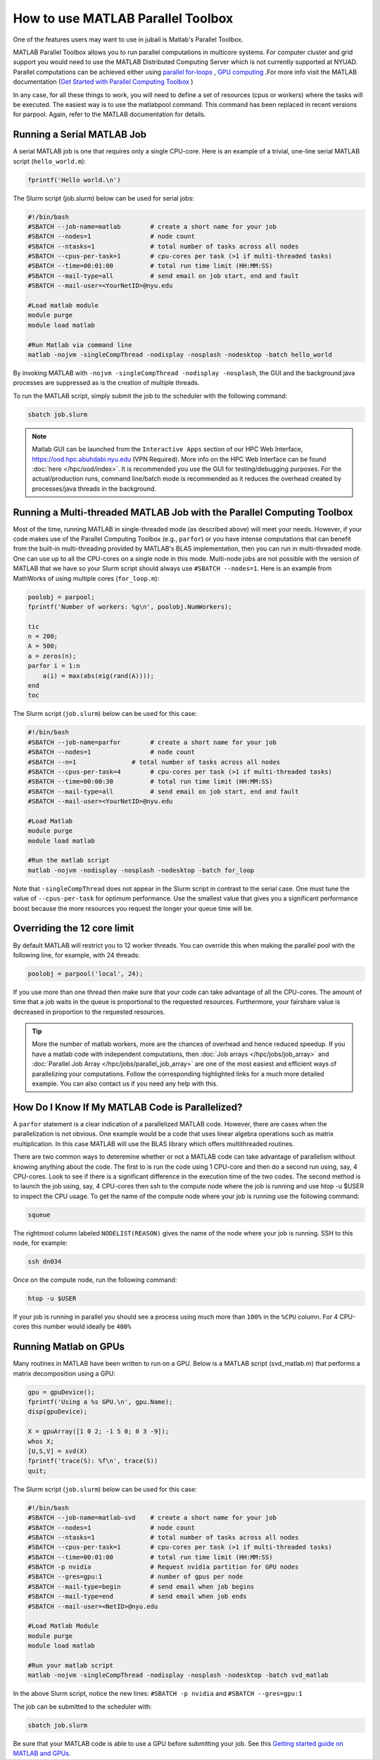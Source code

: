 How to use MATLAB Parallel Toolbox
==================================

One of the features users may want to use in jubail is Matlab's Parallel Toolbox.  

MATLAB Parallel Toolbox allows you to run parallel computations in multicore systems. For computer cluster and grid support you would need to use the MATLAB Distributed Computing Server which is not currently supported at NYUAD.
Parallel computations can be achieved either using  `parallel for-loops <https://www.mathworks.com/help/matlab/ref/parfor.html>`__ ,
`GPU computing <https://www.mathworks.com/solutions/gpu-computing.html>`__ .For more info visit 
the MATLAB documentation (`Get Started with Parallel Computing Toolbox <https://es.mathworks.com/help/parallel-computing/getting-started-with-parallel-computing-toolbox.html#brjw1fx-2>`__ )


In any case, for all these things to work, you will need to define a set of resources (cpus or workers) where the tasks will be executed.  The easiest way is to use the matlabpool command. This command has been replaced in recent versions for parpool.
Again, refer to the MATLAB documentation for details. 

Running a Serial MATLAB Job
---------------------------

A serial MATLAB job is one that requires only a single CPU-core. Here is an example of a trivial, 
one-line serial MATLAB script (``hello_world.m``):

.. code-block:: matlab

    fprintf('Hello world.\n')

The Slurm script (job.slurm) below can be used for serial jobs:

.. code-block:: bash

    #!/bin/bash
    #SBATCH --job-name=matlab        # create a short name for your job
    #SBATCH --nodes=1                # node count
    #SBATCH --ntasks=1               # total number of tasks across all nodes
    #SBATCH --cpus-per-task=1        # cpu-cores per task (>1 if multi-threaded tasks)
    #SBATCH --time=00:01:00          # total run time limit (HH:MM:SS)
    #SBATCH --mail-type=all          # send email on job start, end and fault
    #SBATCH --mail-user=<YourNetID>@nyu.edu

    #Load matlab module
    module purge
    module load matlab

    #Run Matlab via command line
    matlab -nojvm -singleCompThread -nodisplay -nosplash -nodesktop -batch hello_world

By invoking MATLAB with ``-nojvm -singleCompThread -nodisplay -nosplash``, the GUI and the background java processes are
suppressed as is the creation of multiple threads. 

To run the MATLAB script, simply submit the job to the scheduler with the following command:

.. code-block:: bash

    sbatch job.slurm

.. note::
    Matlab GUI can be launched from the ``Interactive Apps`` section of our HPC Web Interface,
    https://ood.hpc.abuhdabi.nyu.edu (VPN Required). More info on the HPC Web Interface can be found :doc:`here </hpc/ood/index>`.
    It is recommended you use the GUI for testing/debugging purposes. For the actual/production runs, command line/batch mode is 
    recommended as it reduces the overhead created by processes/java threads in the background.


Running a Multi-threaded MATLAB Job with the Parallel Computing Toolbox
-----------------------------------------------------------------------

Most of the time, running MATLAB in single-threaded mode (as described above) will meet your needs. 
However, if your code makes use of the Parallel Computing Toolbox (e.g., ``parfor``) or you have intense 
computations that can benefit from the built-in multi-threading provided by MATLAB's BLAS implementation, 
then you can run in multi-threaded mode. One can use up to all the CPU-cores on a single node in this mode. 
Multi-node jobs are not possible with the version of MATLAB that we have so your Slurm script should always 
use ``#SBATCH --nodes=1``. Here is an example from MathWorks of using multiple cores (``for_loop.m``):

.. code-block:: matlab

    poolobj = parpool;
    fprintf('Number of workers: %g\n', poolobj.NumWorkers);

    tic
    n = 200;
    A = 500;
    a = zeros(n);
    parfor i = 1:n
        a(i) = max(abs(eig(rand(A))));
    end
    toc

The Slurm script (``job.slurm``) below can be used for this case:

.. code-block:: bash

    #!/bin/bash
    #SBATCH --job-name=parfor        # create a short name for your job
    #SBATCH --nodes=1                # node count
    #SBATCH --n=1               # total number of tasks across all nodes
    #SBATCH --cpus-per-task=4        # cpu-cores per task (>1 if multi-threaded tasks)
    #SBATCH --time=00:00:30          # total run time limit (HH:MM:SS)
    #SBATCH --mail-type=all          # send email on job start, end and fault
    #SBATCH --mail-user=<YourNetID>@nyu.edu

    #Load Matlab
    module purge
    module load matlab

    #Run the matlab script
    matlab -nojvm -nodisplay -nosplash -nodesktop -batch for_loop

Note that ``-singleCompThread`` does not appear in the Slurm script in contrast to the serial case. 
One must tune the value of ``--cpus-per-task`` for optimum performance. 
Use the smallest value that gives you a significant performance boost because the more resources you 
request the longer your queue time will be.

Overriding the 12 core limit
----------------------------

By default MATLAB will restrict you to 12 worker threads. You can override this when making the parallel 
pool with the following line, for example, with 24 threads:

.. code-block:: matlab

    poolobj = parpool('local', 24);

If you use more than one thread then make sure that your code can take advantage of all the CPU-cores. 
The amount of time that a job waits in the queue is proportional to the requested resources. 
Furthermore, your fairshare value is decreased in proportion to the requested resources. 

.. tip::
    More the number of matlab workers, more are the chances of overhead and hence reduced speedup.
    If you have a matlab code with independent computations, then 
    :doc:`Job arrays </hpc/jobs/job_array>` and :doc:`Parallel Job Array </hpc/jobs/parallel_job_array>`  
    are one of the most easiest and efficient ways of parallelizing 
    your computations. Follow the corresponding highlighted links for a much more detailed example.
    You can also contact us if you need any help with this.


How Do I Know If My MATLAB Code is Parallelized?
------------------------------------------------

A ``parfor`` statement is a clear indication of a parallelized MATLAB code. However, 
there are cases when the parallelization is not obvious. One example would be a code that uses 
linear algebra operations such as matrix multiplication. In this case MATLAB will use the BLAS library 
which offers multithreaded routines.

There are two common ways to deteremine whether or not a MATLAB code can take advantage of parallelism 
without knowing anything about the code. The first to is run the code using 1 CPU-core and then do a 
second run using, say, 4 CPU-cores. Look to see if there is a significant difference in the execution 
time of the two codes. The second method is to launch the job using, say, 4 CPU-cores then ssh to the 
compute node where the job is running and use htop -u $USER to inspect the CPU usage. To get the name of the compute node where your job is running use the following command:

.. code-block:: bash

    squeue

The rightmost column labeled ``NODELIST(REASON)`` gives the name of the node where your job is running. 
SSH to this node, for example:

.. code-block:: bash

    ssh dn034

Once on the compute node, run the following command:

.. code-block:: bash

    htop -u $USER
     
If your job is running in parallel you should see a process using much more than ``100%`` in the ``%CPU`` 
column. For 4 CPU-cores this number would ideally be ``400%``

Running Matlab on GPUs
----------------------

Many routines in MATLAB have been written to run on a GPU. Below is a MATLAB script (svd_matlab.m) that 
performs a matrix decomposition using a GPU:

.. code-block:: matlab

    gpu = gpuDevice();
    fprintf('Using a %s GPU.\n', gpu.Name);
    disp(gpuDevice);

    X = gpuArray([1 0 2; -1 5 0; 0 3 -9]);
    whos X;
    [U,S,V] = svd(X)
    fprintf('trace(S): %f\n', trace(S))
    quit;

The Slurm script (``job.slurm``) below can be used for this case:

.. code-block:: bash

    #!/bin/bash
    #SBATCH --job-name=matlab-svd    # create a short name for your job
    #SBATCH --nodes=1                # node count
    #SBATCH --ntasks=1               # total number of tasks across all nodes
    #SBATCH --cpus-per-task=1        # cpu-cores per task (>1 if multi-threaded tasks)
    #SBATCH --time=00:01:00          # total run time limit (HH:MM:SS)
    #SBATCH -p nvidia                # Request nvidia partition for GPU nodes
    #SBATCH --gres=gpu:1             # number of gpus per node
    #SBATCH --mail-type=begin        # send email when job begins
    #SBATCH --mail-type=end          # send email when job ends
    #SBATCH --mail-user=<NetID>@nyu.edu

    #Load Matlab Module
    module purge
    module load matlab

    #Run your matlab script
    matlab -nojvm -singleCompThread -nodisplay -nosplash -nodesktop -batch svd_matlab

In the above Slurm script, notice the new lines: ``#SBATCH -p nvidia`` and ``#SBATCH --gres=gpu:1``

The job can be submitted to the scheduler with:

.. code-block:: bash

    sbatch job.slurm

Be sure that your MATLAB code is able to use a GPU before submitting your job. 
See this `Getting started guide on MATLAB and GPUs <https://www.mathworks.com/solutions/gpu-computing/getting-started.html>`__.



